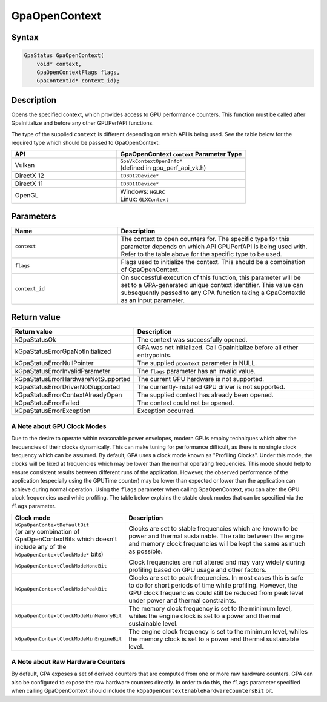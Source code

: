 .. Copyright (c) 2018-2024 Advanced Micro Devices, Inc. All rights reserved.

GpaOpenContext
@@@@@@@@@@@@@@

Syntax
%%%%%%

.. code-block:: c++

    GpaStatus GpaOpenContext(
        void* context,
        GpaOpenContextFlags flags,
        GpaContextId* context_id);

Description
%%%%%%%%%%%

Opens the specified context, which provides access to GPU performance counters.
This function must be called after GpaInitialize and before any other GPUPerfAPI
functions.

The type of the supplied ``context`` is different depending on which API is
being used. See the table below for the required type which should be passed to
GpaOpenContext:

.. csv-table::
    :header: "API", "GpaOpenContext ``context`` Parameter Type"
    :widths: 45, 55

    "Vulkan", "| ``GpaVkContextOpenInfo*``
    | (defined in gpu_perf_api_vk.h)"
    "DirectX 12", "| ``ID3D12Device*``"
    "DirectX 11", "| ``ID3D11Device*``"
    "OpenGL", "| Windows: ``HGLRC``
    | Linux: ``GLXContext``"

Parameters
%%%%%%%%%%

.. csv-table::
    :header: "Name", "Description"
    :widths: 35, 65

    "``context``", "The context to open counters for. The specific type for this parameter depends on which API GPUPerfAPI is being used with. Refer to the table above for the specific type to be used."
    "``flags``", "Flags used to initialize the context. This should be a combination of GpaOpenContext."
    "``context_id``", "On successful execution of this function, this parameter will be set to a GPA-generated unique context identifier. This value can subsequently passed to any GPA function taking a GpaContextId as an input parameter."

Return value
%%%%%%%%%%%%

.. csv-table::
    :header: "Return value", "Description"
    :widths: 35, 65

    "kGpaStatusOk", "The context was successfully opened."
    "kGpaStatusErrorGpaNotInitialized", "GPA was not initialized. Call GpaInitialize before all other entrypoints."
    "kGpaStatusErrorNullPointer", "The supplied ``pContext`` parameter is NULL."
    "kGpaStatusErrorInvalidParameter", "The ``flags`` parameter has an invalid value."
    "kGpaStatusErrorHardwareNotSupported", "The current GPU hardware is not supported."
    "kGpaStatusErrorDriverNotSupported", "The currently-installed GPU driver is not supported."
    "kGpaStatusErrorContextAlreadyOpen", "The supplied context has already been opened."
    "kGpaStatusErrorFailed", "The context could not be opened."
    "kGpaStatusErrorException", "Exception occurred."

A Note about GPU Clock Modes
&&&&&&&&&&&&&&&&&&&&&&&&&&&&

Due to the desire to operate within reasonable power envelopes, modern GPUs
employ techniques which alter the frequencies of their clocks dynamically.
This can make tuning for performance difficult, as there is no single clock
frequency which can be assumed. By default, GPA uses a clock mode known as
"Profiling Clocks". Under this mode, the clocks will be fixed at frequencies
which may be lower than the normal operating frequencies. This mode should help
to ensure consistent results between different runs of the application.
However, the observed performance of the application (especially using the
GPUTime counter) may be lower than expected or lower than the application can
achieve during normal operation. Using the ``flags`` parameter when calling
GpaOpenContext, you can alter the GPU clock frequencies used while profiling.
The table below explains the stable clock modes that can be specified via the
``flags`` parameter.

.. csv-table::
    :header: "Clock mode", "Description"
    :widths: 35, 65

    "| ``kGpaOpenContextDefaultBit``
    | (or any combination of GpaOpenContextBits which doesn't include any of the ``kGpaOpenContextClockMode*`` bits)", "Clocks are set to stable frequencies which are known to be power and thermal sustainable. The ratio between the engine and memory clock frequencies will be kept the same as much as possible."
    "``kGpaOpenContextClockModeNoneBit``", "Clock frequencies are not altered and may vary widely during profiling based on GPU usage and other factors."
    "``kGpaOpenContextClockModePeakBit``", "Clocks are set to peak frequencies. In most cases this is safe to do for short periods of time while profiling. However, the GPU clock frequencies could still be reduced from peak level under power and thermal constraints."
    "``kGpaOpenContextClockModeMinMemoryBit``", "The memory clock frequency is set to the minimum level, whiles the engine clock is set to a power and thermal sustainable level."
    "``kGpaOpenContextClockModeMinEngineBit``", "The engine clock frequency is set to the minimum level, whiles the memory clock is set to a power and thermal sustainable level."

A Note about Raw Hardware Counters
&&&&&&&&&&&&&&&&&&&&&&&&&&&&&&&&&&

By default, GPA exposes a set of derived counters that are computed from one or
more raw hardware counters. GPA can also be configured to expose the raw
hardware counters directly. In order to do this, the ``flags`` parameter
specified when calling GpaOpenContext should include the
``kGpaOpenContextEnableHardwareCountersBit`` bit.